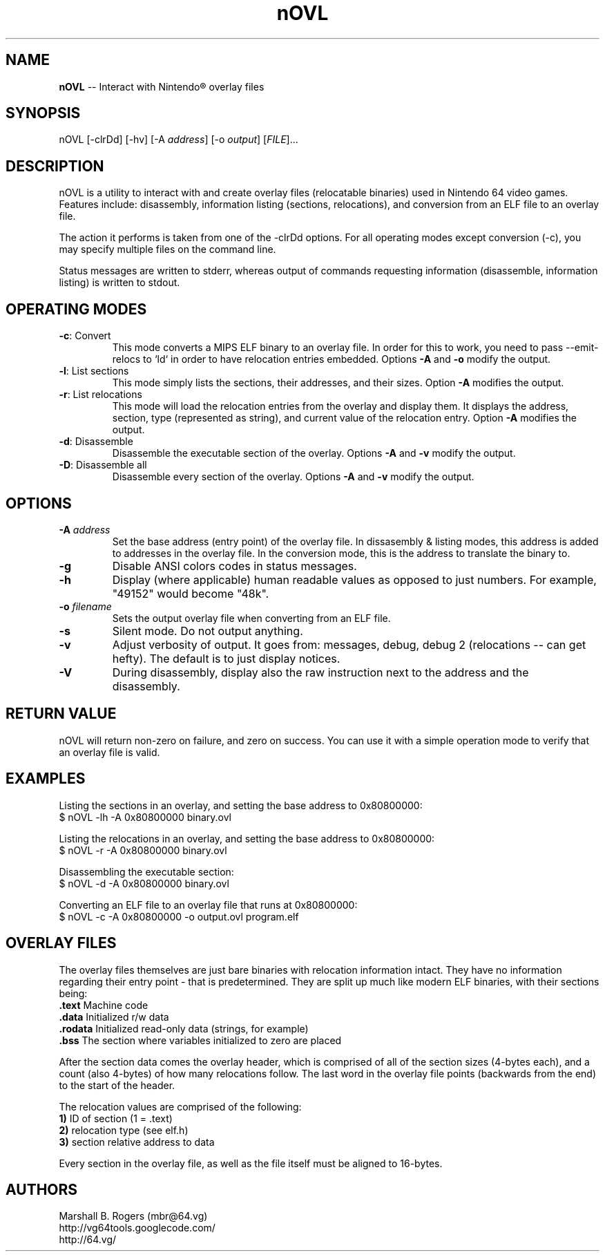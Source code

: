 .TH "nOVL" "1" "2009-07-07" "Marshall B. Rogers" "N64 development tools"
.SH "NAME"
.LP 
\fBnOVL\fR \-\- Interact with Nintendo\*R overlay files
.SH "SYNOPSIS"
.LP 
nOVL [\-clrDd] [\-hv] [\-A \fIaddress\fP] [\-o \fIoutput\fP] [\fIFILE\fP]...
.SH "DESCRIPTION"
.LP 
nOVL is a utility to interact with and create overlay files (relocatable binaries) used in Nintendo 64 video games. Features include: disassembly, information listing (sections, relocations), and conversion from an ELF file to an overlay file.
.LP
The action it performs is taken from one of the -clrDd options. For all operating modes except conversion (-c), you may specify multiple files on the command line.
.LP 
Status messages are written to stderr, whereas output of commands requesting information (disassemble, information listing) is written to stdout. 

.SH "OPERATING MODES"
.LP 

.TP 
\fB\-c\fR: Convert
This mode converts a MIPS ELF binary to an overlay file. In order for this to work, you need to pass --emit-relocs to `ld` in order to have relocation entries embedded. Options \fB\-A\fR and \fB\-o\fR modify the output.

.TP 
\fB\-l\fR: List sections
This mode simply lists the sections, their addresses, and their sizes. Option \fB\-A\fR modifies the output.

.TP 
\fB\-r\fR: List relocations
This mode will load the relocation entries from the overlay and display them. It displays the address, section, type (represented as string), and current value of the relocation entry. Option \fB\-A\fR modifies the output.

.TP 
\fB\-d\fR: Disassemble
Disassemble the executable section of the overlay. Options \fB\-A\fR and \fB\-v\fR modify the output.

.TP 
\fB\-D\fR: Disassemble all
Disassemble every section of the overlay. Options \fB\-A\fR and \fB\-v\fR modify the output.

.SH "OPTIONS"
.LP 

.TP 
\fB\-A\fR \fIaddress\fP
Set the base address (entry point) of the overlay file. In dissasembly & listing modes, this address is added to addresses in the overlay file. In the conversion mode, this is the address to translate the binary to.

.TP 
\fB\-g\fR
Disable ANSI colors codes in status messages.

.TP 
\fB\-h\fR
Display (where applicable) human readable values as opposed to just numbers. For example, 
"49152" would become "48k".

.TP 
\fB\-o\fR \fIfilename\fP
Sets the output overlay file when converting from an ELF file.

.TP 
\fB\-s\fR
Silent mode. Do not output anything.

.TP 
\fB\-v\fR
Adjust verbosity of output. It goes from: messages, debug, debug 2 (relocations -- can get hefty). The default is to just display notices.

.TP 
\fB\-V\fR
During disassembly, display also the raw instruction next to the address and the disassembly.


.SH "RETURN VALUE"
.LP
nOVL will return non-zero on failure, and zero on success. You can use it with a simple operation mode to verify that an overlay file is valid.


.SH "EXAMPLES"
.LP 
Listing the sections in an overlay, and setting the base address to 0x80800000:
.br 
$ nOVL -lh -A 0x80800000 binary.ovl

.LP 
Listing the relocations in an overlay, and setting the base address to 0x80800000:
.br 
$ nOVL -r -A 0x80800000 binary.ovl

.LP 
Disassembling the executable section:
.br 
$ nOVL -d -A 0x80800000 binary.ovl

.LP 
Converting an ELF file to an overlay file that runs at 0x80800000:
.br
$ nOVL -c -A 0x80800000 -o output.ovl program.elf


.SH "OVERLAY FILES"
.LP
The overlay files themselves are just bare binaries with relocation information intact. They have no information regarding their entry point - that is predetermined. They are split up much like modern ELF binaries, with their sections being:
.br
\fB\ .text\fR Machine code
.br
\fB\ .data\fR Initialized r/w data
.br
\fB\ .rodata\fR Initialized read-only data (strings, for example)
.br
\fB\ .bss\fR The section where variables initialized to zero are placed

.LP
After the section data comes the overlay header, which is comprised of all of the section sizes (4-bytes each), and a count (also 4-bytes) of how many relocations follow. The last word in the overlay file points (backwards from the end) to the start of the header.

.LP
The relocation values are comprised of the following:
.br
\fB\ 1)\fR ID of section (1 = .text)
.br
\fB\ 2)\fR relocation type (see elf.h)
.br
\fB\ 3)\fR section relative address to data

.LP
Every section in the overlay file, as well as the file itself must be aligned to 16-bytes.


.SH "AUTHORS"
.LP 
Marshall B. Rogers (mbr@64.vg)
.br 
http://vg64tools.googlecode.com/
.br 
http://64.vg/

